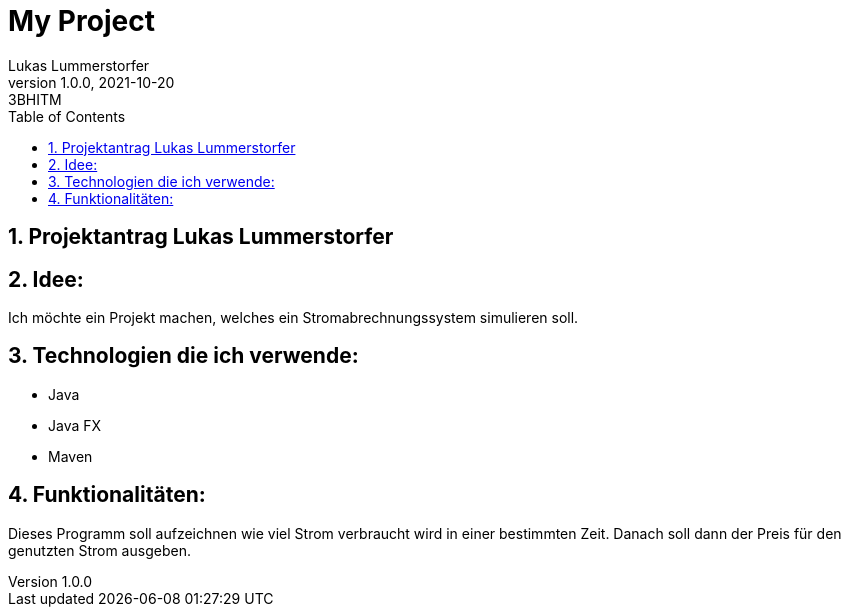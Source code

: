 = My Project
Lukas Lummerstorfer
1.0.0, 2021-10-20: 3BHITM
ifndef::imagesdir[:imagesdir: images]
//:toc-placement!:  // prevents the generation of the doc at this position, so it can be printed afterwards
:sourcedir: ../src/main/java
:icons: font
:sectnums:    // Nummerierung der Überschriften / section numbering
:toc: left

//Need this blank line after ifdef, don't know why...
ifdef::backend-html5[]

// print the toc here (not at the default position)
//toc::[]

== Projektantrag Lukas Lummerstorfer


== Idee:

Ich möchte ein Projekt machen, welches ein Stromabrechnungssystem simulieren soll.

== Technologien die ich verwende:

	•	Java
	•	Java FX
	•	Maven 

== Funktionalitäten:

Dieses Programm soll aufzeichnen wie viel Strom verbraucht wird in einer bestimmten Zeit.
Danach soll dann der Preis für den genutzten Strom ausgeben.

